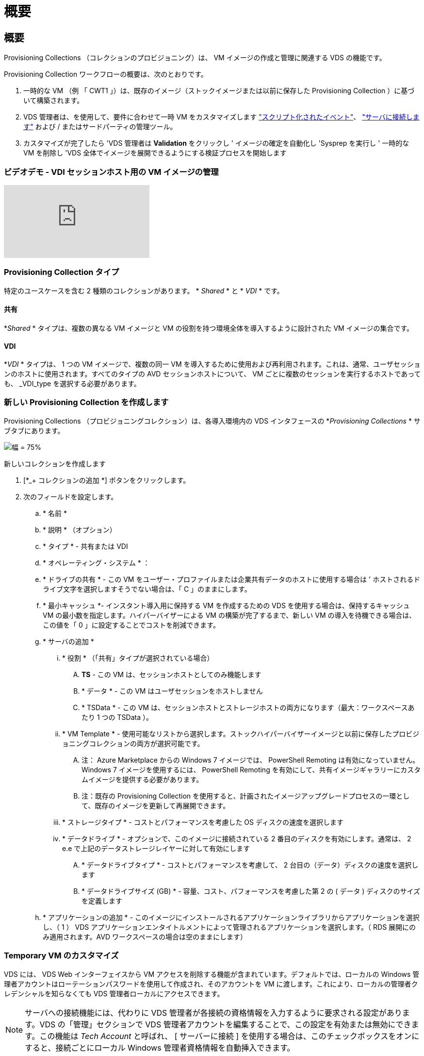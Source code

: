 = 概要
:allow-uri-read: 




== 概要

Provisioning Collections （コレクションのプロビジョニング）は、 VM イメージの作成と管理に関連する VDS の機能です。

.Provisioning Collection ワークフローの概要は、次のとおりです。
. 一時的な VM （例 「 CWT1 」）は、既存のイメージ（ストックイメージまたは以前に保存した Provisioning Collection ）に基づいて構築されます。
. VDS 管理者は、を使用して、要件に合わせて一時 VM をカスタマイズします link:Management.Scripted_Events.scripted_events.html["スクリプト化されたイベント"]、 link:#customizing-the-temporary-vm["サーバに接続します"] および / またはサードパーティの管理ツール。
. カスタマイズが完了したら 'VDS 管理者は *Validation* をクリックし ' イメージの確定を自動化し 'Sysprep を実行し ' 一時的な VM を削除し 'VDS 全体でイメージを展開できるようにする検証プロセスを開始します




=== ビデオデモ - VDI セッションホスト用の VM イメージの管理

video::rRDPnDzVBTw[youtube, ]


=== Provisioning Collection タイプ

特定のユースケースを含む 2 種類のコレクションがあります。 * _Shared_ * と * _VDI_ * です。



==== 共有

*_Shared_ * タイプは、複数の異なる VM イメージと VM の役割を持つ環境全体を導入するように設計された VM イメージの集合です。



==== VDI

*_VDI_ * タイプは、 1 つの VM イメージで、複数の同一 VM を導入するために使用および再利用されます。これは、通常、ユーザセッションのホストに使用されます。すべてのタイプの AVD セッションホストについて、 VM ごとに複数のセッションを実行するホストであっても、 _VDI_type を選択する必要があります。



=== 新しい Provisioning Collection を作成します

Provisioning Collections （プロビジョニングコレクション）は、各導入環境内の VDS インタフェースの *_Provisioning Collections_ * サブタブにあります。

image:Management.Deployments.provisioning_collections1.png["幅 = 75%"]

.新しいコレクションを作成します
. [*_+ コレクションの追加 *] ボタンをクリックします。
. 次のフィールドを設定します。
+
.. * 名前 *
.. * 説明 * （オプション）
.. * タイプ * - 共有または VDI
.. * オペレーティング・システム * ：
.. * ドライブの共有 * - この VM をユーザー・プロファイルまたは企業共有データのホストに使用する場合は ' ホストされるドライブ文字を選択しますそうでない場合は、「 C 」のままにします。
.. * 最小キャッシュ *- インスタント導入用に保持する VM を作成するための VDS を使用する場合は、保持するキャッシュ VM の最小数を指定します。ハイパーバイザーによる VM の構築が完了するまで、新しい VM の導入を待機できる場合は、この値を「 0 」に設定することでコストを削減できます。
.. * サーバの追加 *
+
... * 役割 * （「共有」タイプが選択されている場合）
+
.... *TS* - この VM は、セッションホストとしてのみ機能します
.... * データ * - この VM はユーザセッションをホストしません
.... * TSData * - この VM は、セッションホストとストレージホストの両方になります（最大：ワークスペースあたり 1 つの TSData ）。


... * VM Template * - 使用可能なリストから選択します。ストックハイパーバイザーイメージと以前に保存したプロビジョニングコレクションの両方が選択可能です。
+
.... 注： Azure Marketplace からの Windows 7 イメージでは、 PowerShell Remoting は有効になっていません。Windows 7 イメージを使用するには、 PowerShell Remoting を有効にして、共有イメージギャラリーにカスタムイメージを提供する必要があります。
.... 注：既存の Provisioning Collection を使用すると、計画されたイメージアップグレードプロセスの一環として、既存のイメージを更新して再展開できます。


... * ストレージタイプ * - コストとパフォーマンスを考慮した OS ディスクの速度を選択します
... * データドライブ * - オプションで、このイメージに接続されている 2 番目のディスクを有効にします。通常は、 2 e.e で上記のデータストレージレイヤーに対して有効にします
+
.... * データドライブタイプ * - コストとパフォーマンスを考慮して、 2 台目の（データ）ディスクの速度を選択します
.... * データドライブサイズ (GB) * - 容量、コスト、パフォーマンスを考慮した第 2 の ( データ ) ディスクのサイズを定義します




.. * アプリケーションの追加 * - このイメージにインストールされるアプリケーションライブラリからアプリケーションを選択し、（ 1 ） VDS アプリケーションエンタイトルメントによって管理されるアプリケーションを選択します。（ RDS 展開にのみ適用されます。AVD ワークスペースの場合は空のままにします）






=== Temporary VM のカスタマイズ

VDS には、 VDS Web インターフェイスから VM アクセスを削除する機能が含まれています。デフォルトでは、ローカルの Windows 管理者アカウントはローテーションパスワードを使用して作成され、そのアカウントを VM に渡します。これにより、ローカルの管理者クレデンシャルを知らなくても VDS 管理者ローカルにアクセスできます。


NOTE: サーバへの接続機能には、代わりに VDS 管理者が各接続の資格情報を入力するように要求される設定があります。VDS の「管理」セクションで VDS 管理者アカウントを編集することで、この設定を有効または無効にできます。この機能は _Tech Account_ と呼ばれ、 [ サーバーに接続 ] を使用する場合は、このチェックボックスをオンにすると、接続ごとにローカル Windows 管理者資格情報を自動挿入できます。

VDS 管理者は、 Connect to Server または別のプロセスを使用して一時的な VM に接続し、要件を満たすために必要な変更を行うだけです。



=== コレクションを検証しています

カスタマイズが完了したら 'VDS 管理者はアクションアイコンから * 検証 * をクリックして ' イメージを閉じて Sysprep できます

image::Management.Deployments.provisioning_collections-ed97e.png[Management.Deployments.provisioning コレクション ed97e]



=== コレクションの使用

検証が完了すると、 Provisioning Collection のステータスが * Available * に変わります。Provisioning Collection 内から 'VDS 管理者は 'VDS 全体でこのプロビジョニングコレクションを識別するために使用される *VM テンプレート *name を識別できます

image::Management.Deployments.provisioning_collections-f5a49.png[Management.Deployments.provisioning コレクション f5a49]



==== 新しいサーバ

[Workspace] > [Servers] ページから新しいサーバを作成でき、ダイアログボックスに VM テンプレートの入力を求めるプロンプトが表示されます。上記のテンプレート名は、次のリストにあります。

image:Management.Deployments.provisioning_collections-fc8ad.png["幅 = 75%"]


TIP: VDS では、 Provisioning Collections 機能と * Add Server * 機能を使用して、 RDS 環境でセッションホストを簡単に更新できます。このプロセスは、エンドユーザーに影響を与えずに実行でき、後続のイメージの更新で繰り返し実行され、以前のイメージのイテレーションに基づいて作成されます。このプロセスの詳細なワークフローについては、を参照してください link:#rds-session-host-update-process["* RDS セッションホストアップデートプロセス *"] セクションを参照してください。



==== 新しい AVD ホストプール

[Workspace] > [AVD] > [Host Pools] ページで、 [*+Add Host Pool] をクリックすると新しい AVD ホストプールを作成でき、 [VM Template] ダイアログボックスが表示されます。上記のテンプレート名は、次のリストにあります。

image::Management.Deployments.provisioning_collections-ba2f5.png[Management.Deployments.provisioning コレクション ba2f5]



==== 新しい AVD セッションホスト

[Workspace] > [AVD] > [Host Pool] > [Session Hosts] ページで、 [*+Add Session Host*] をクリックすると新しい AVD セッションホストを作成できます。この場合、ダイアログボックスに VM テンプレートの入力を求めるプロンプトが表示されます。上記のテンプレート名は、次のリストにあります。

image::Management.Deployments.provisioning_collections-ba5e9.png[Management.Deployments.provisioning コレクション ba5e9]


TIP: VDS では、プロビジョニングコレクションと * セッションホストの追加 * 機能を使用して、 AVD ホストプール内のセッションホストを簡単に更新できます。このプロセスは、エンドユーザーに影響を与えずに実行でき、後続のイメージの更新で繰り返し実行され、以前のイメージのイテレーションに基づいて作成されます。このプロセスの詳細なワークフローについては、を参照してください link:#AVD-session-host-update-process["* AVD セッションホストの更新プロセス *"] セクションを参照してください。



==== 新しいワークスペース

[ ワークスペース ] ページで、 *+ [ 新しいワークスペース ] をクリックすると新しいワークスペースが作成され、ダイアログボックスにプロビジョニングコレクションの入力が求められます。共有プロビジョニングコレクション名がこのリストに表示されます。

image::Management.Deployments.provisioning_collections-5c941.png[Management.Deployments.provisioning コレクション 5c941]



==== 新しいプロビジョニングコレクション

［ 展開 ］ > ［ プロビジョニングコレクション ］ ページで、 ［ * + コレクションの追加 * ］ をクリックすると、新しいプロビジョニングコレクションを作成できます。このコレクションにサーバを追加すると、 VM テンプレートの入力を求めるダイアログボックスが表示されます。上記のテンプレート名は、次のリストにあります。

image::Management.Deployments.provisioning_collections-9eac4.png[Management.Deployments.provisioning コレクション 9eac4]
